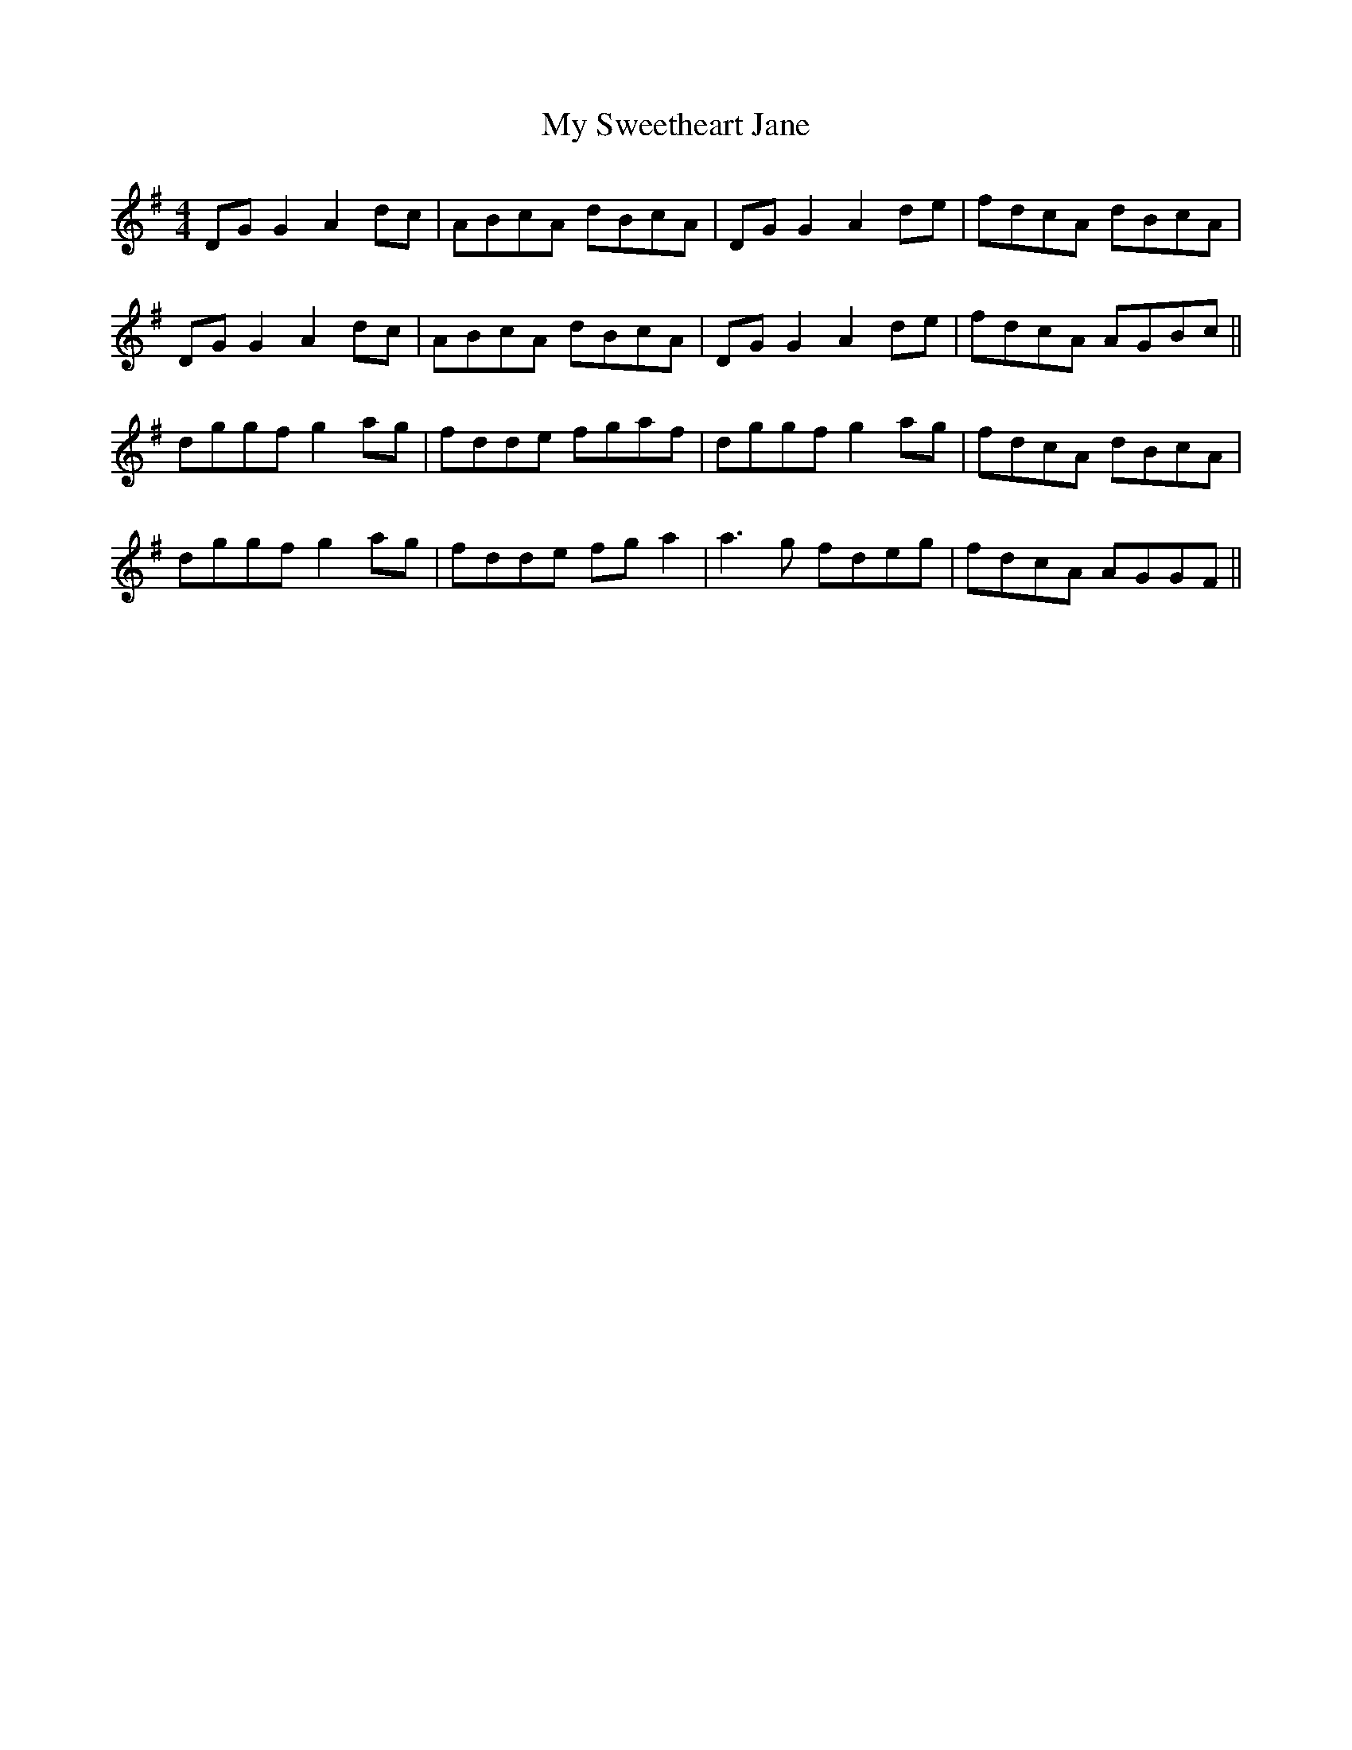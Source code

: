 X: 28836
T: My Sweetheart Jane
R: reel
M: 4/4
K: Gmajor
DG G2 A2 dc|ABcA dBcA|DG G2 A2 de|fdcA dBcA|
DG G2 A2 dc|ABcA dBcA|DG G2 A2 de|fdcA AGBc||
dggf g2 ag|fdde fgaf|dggf g2 ag|fdcA dBcA|
dggf g2 ag|fdde fg a2|a3g fdeg|fdcA AGGF||

